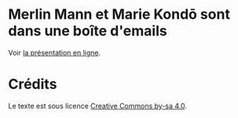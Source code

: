 * Merlin Mann et Marie Kondō sont dans une boîte d'emails

Voir [[https://speakerdeck.com/bzg/merlin-mann-et-marie-kondo-sont-dans-une-boite-demails][la présentation en ligne]].

* Crédits

Le texte est sous licence [[https://creativecommons.org/licenses/by-sa/4.0/][Creative Commons by-sa 4.0]].


